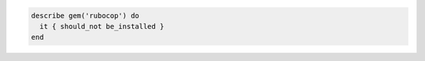 .. This is an included how-to. 

.. To verify that a gem package is not installed:

.. code-block:: ruby

   describe gem('rubocop') do
     it { should_not be_installed }
   end
